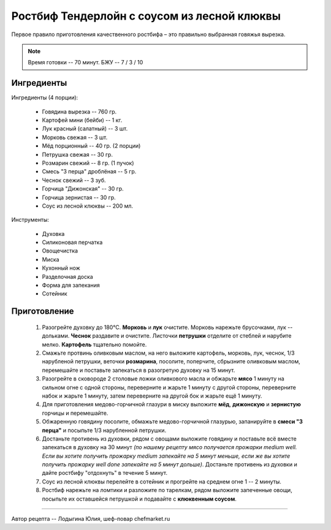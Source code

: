 .. index:: recipes, chefmarket, roast-beef,rostbif

.. meta::
   :keywords: recipes, chefmarket, roast-beef,rostbif

.. _rostbif-tenderloin-and-cranberry-sauce:

Ростбиф Тендерлойн с соусом из лесной клюквы
============================================

  .. image:: /images/rostbif-0.webp
     :align: center

Первое правило приготовления качественного ростбифа – это правильно выбранная говяжья вырезка.

.. note:: Время готовки -- 70 минут. БЖУ -- 7 / 3 / 10

Ингредиенты
-----------

Ингредиенты (4 порции):

  - Говядина вырезка -- 760 гр.
  - Картофей мини (бейби) -- 1 кг.
  - Лук красный (салатный) -- 3 шт.
  - Морковь свежая -- 3 шт.
  - Мёд порционный -- 40 гр. (2 порции)
  - Петрушка свежая -- 30 гр.
  - Розмарин свежий -- 8 гр. (1 пучок)
  - Смесь "3 перца" дроблёная -- 5 гр.
  - Чеснок свежий -- 3 зуб.
  - Горчица "Дижонская" -- 30 гр.
  - Горчица зернистая -- 30 гр.
  - Соус из лесной клюквы -- 200 мл.

Инструменты:

  - Духовка  
  - Силиконовая перчатка  
  - Овощечистка  
  - Миска  
  - Кухонный нож  
  - Разделочная доска  
  - Форма для запекания  
  - Сотейник

Приготовление
-------------

  1. Разогрейте духовку до 180°C. **Морковь** и **лук** очистите. Морковь нарежьте брусочками, лук -- дольками. **Чеснок** раздавите и очистите. Листочки **петрушки** отделите от стеблей и нарубите мелко. **Картофель** тщательно помойте.
  2. Смажьте протвинь оливковым маслом, на него выложите картофель, морковь, лук, чеснок, 1/3 нарубленой петрушки, веточки **розмарина**, посолите, поперчите, сбрызните оливковым маслом, перемешайте и поставьте запекаться в разогретую духовку на 15 минут.
  3. Разогрейте в сковороде 2 столовые ложки оливкового масла и обжарьте **мясо** 1 минуту на сильном огне с одной стороны, переверните и жарьте 1 минуту с другой стороны, переверните набок и жарьте 1 минуту, затем переверните на другой бок и жарьте ещё 1 минуту.
  4. Для приготовления медово-горчичной глазури в миску выложите **мёд**, **дижонскую** и **зернистую** горчицы и перемешайте.
  5. Обжаренную говядину посолите, обмажьте медово-горчичной глазурью, запанируйте в **смеси "3 перца"** и посыпьте 1/3 нарубленной петрушки.
  6. Достаньте противень из духовки, рядом с овощами выложите говядину и поставьте всё вместе запекаться в духовку на 30 минут *(по нашему рецепту мясо получается прожарки medium well. Если вы хотите получить прожарку medium запекайте на 5 минут меньше, если же вы хотите получить прожарку well done запекайте на 5 минут дольше)*. Достаньте противень из духовки и дайте ростбифу "отдохнуть" в течение 5 минут.
  7. Соус из лесной клюквы перелейте в сотейник и прогрейте на среднем огне 1 -- 2 минуты.
  8. Ростбиф нарежьте на ломтики и разложите по тарелкам, рядом выложите запеченные овощи, посыпьте их оставшейся петрушкой и подавайте с **клюквенным соусом**.

  .. image:: /images/rostbif-1.webp

  .. image:: /images/rostbif-2.webp

  .. image:: /images/rostbif-3.webp

  .. image:: /images/rostbif-4.webp

  .. image:: /images/rostbif-5.webp

  .. image:: /images/rostbif-6.webp



------------

Автор рецепта -- Лодыгина Юлия, шеф-повар chefmarket.ru 